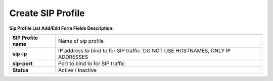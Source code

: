 ==================
Create SIP Profile
==================


	
	
.. image:: /Images/create_sip_profile_3.0.png
  
  
  
  
**Sip Profile List Add/Edit Form Fields Description:**


=====================   ================================================================================
**SIP Profile name**	  Name of sip profile

**sip-ip**	            IP address to bind to for SIP traffic. DO NOT USE HOSTNAMES, ONLY IP ADDRESSES

**sip-port**	          Port to bind to for SIP traffic

**Status**	            Active / Inactive
=====================   ================================================================================  
  


